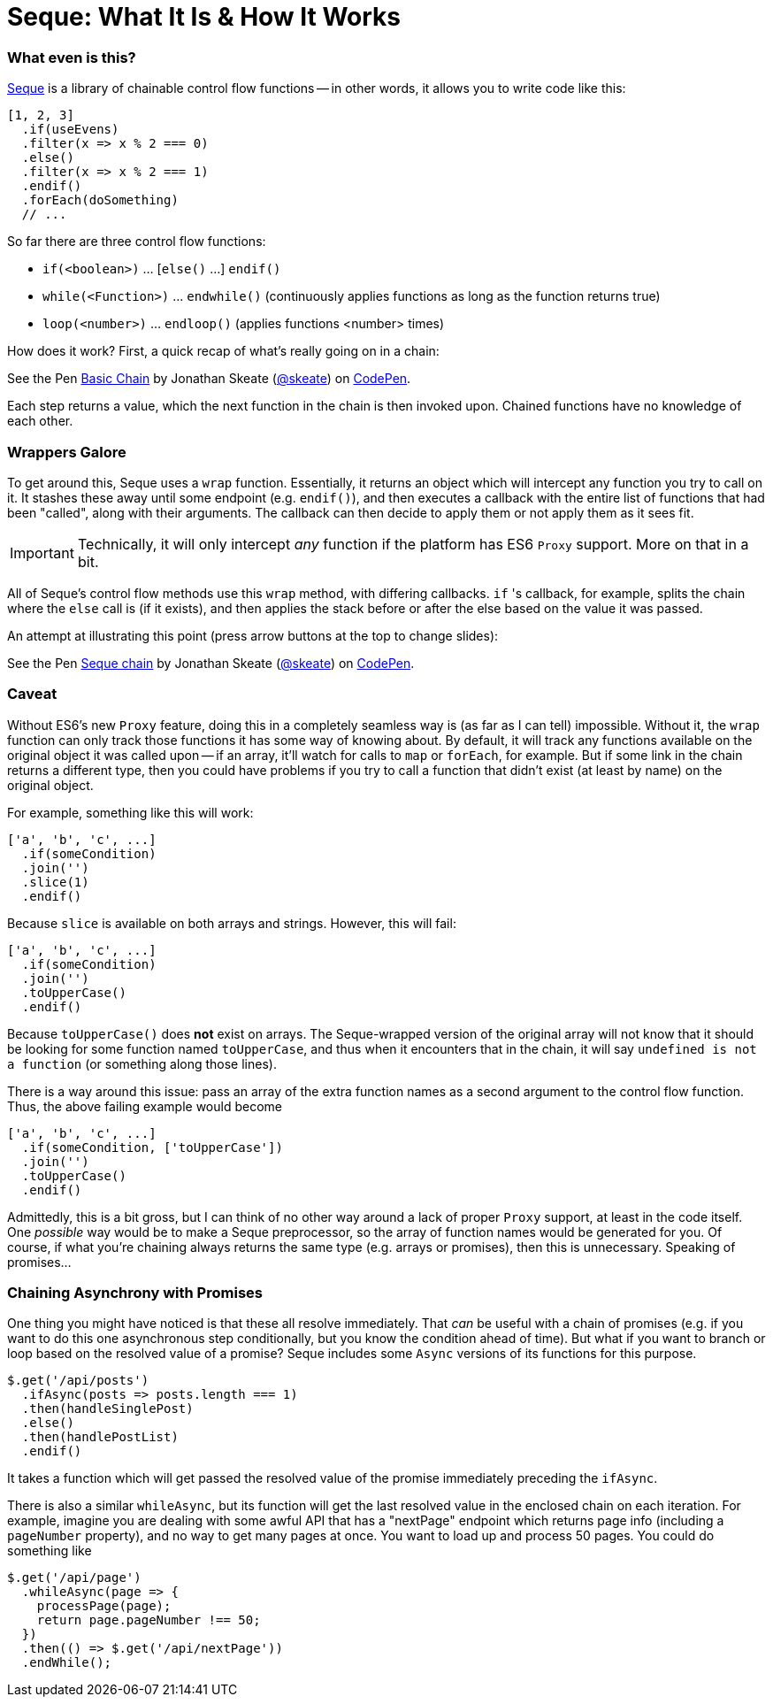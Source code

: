 = Seque: What It Is & How It Works
:hp-tags: seque, javascript

=== What even is this?

https://github.com/skeate/seque[Seque] is a library of chainable control flow functions -- in other words, it allows you to write code like this:

[source,javascript]
----
[1, 2, 3]
  .if(useEvens)
  .filter(x => x % 2 === 0)
  .else()
  .filter(x => x % 2 === 1)
  .endif()
  .forEach(doSomething)
  // ...
----

So far there are three control flow functions:

* `if(<boolean>)` ... [`else()` ...] `endif()`
* `while(<Function>)` ... `endwhile()` (continuously applies functions as long as the function returns true)
* `loop(<number>)` ... `endloop()` (applies functions <number> times)

How does it work? First, a quick recap of what's really going on in a chain:

+++
<p data-height="147" data-theme-id="16793" data-slug-hash="yNEKwg" data-default-tab="result" data-user="skeate" class='codepen'>See the Pen <a href='http://codepen.io/skeate/pen/yNEKwg/'>Basic Chain</a> by Jonathan Skeate (<a href='http://codepen.io/skeate'>@skeate</a>) on <a href='http://codepen.io'>CodePen</a>.</p>
+++

Each step returns a value, which the next function in the chain is then invoked upon. Chained functions have no knowledge of each other.

=== Wrappers Galore

To get around this, Seque uses a `wrap` function. Essentially, it returns an object which will intercept any function you try to call on it. It stashes these away until some endpoint (e.g. `endif()`), and then executes a callback with the entire list of functions that had been "called", along with their arguments. The callback can then decide to apply them or not apply them as it sees fit.

[IMPORTANT]
====
Technically, it will only intercept _any_ function if the platform has ES6 `Proxy` support. More on that in a bit.
====

All of Seque's control flow methods use this `wrap` method, with differing callbacks. `if` 's callback, for example, splits the chain where the `else` call is (if it exists), and then applies the stack before or after the else based on the value it was passed.

An attempt at illustrating this point (press arrow buttons at the top to change slides):

+++
<p data-height="268" data-theme-id="16793" data-slug-hash="VLdXJq" data-default-tab="result" data-user="skeate" class='codepen'>See the Pen <a href='http://codepen.io/skeate/pen/VLdXJq/'>Seque chain</a> by Jonathan Skeate (<a href='http://codepen.io/skeate'>@skeate</a>) on <a href='http://codepen.io'>CodePen</a>.</p>
<script async src="//assets.codepen.io/assets/embed/ei.js"></script>
+++

=== Caveat

Without ES6's new `Proxy` feature, doing this in a completely seamless way is (as far as I can tell) impossible. Without it, the `wrap` function can only track those functions it has some way of knowing about. By default, it will track any functions available on the original object it was called upon -- if an array, it'll watch for calls to `map` or `forEach`, for example. But if some link in the chain returns a different type, then you could have problems if you try to call a function that didn't exist (at least by name) on the original object.

For example, something like this will work:

[source,javascript]
----
['a', 'b', 'c', ...]
  .if(someCondition)
  .join('')
  .slice(1)
  .endif()
----

Because `slice` is available on both arrays and strings. However, this will fail:

[source,javascript]
----
['a', 'b', 'c', ...]
  .if(someCondition)
  .join('')
  .toUpperCase()
  .endif()
----

Because `toUpperCase()` does *not* exist on arrays. The Seque-wrapped version of the original array will not know that it should be looking for some function named `toUpperCase`, and thus when it encounters that in the chain, it will say `undefined is not a function` (or something along those lines).

There is a way around this issue: pass an array of the extra function names as a second argument to the control flow function. Thus, the above failing example would become

[source,javascript]
----
['a', 'b', 'c', ...]
  .if(someCondition, ['toUpperCase'])
  .join('')
  .toUpperCase()
  .endif()
----

Admittedly, this is a bit gross, but I can think of no other way around a lack of proper `Proxy` support, at least in the code itself. One _possible_ way would be to make a Seque preprocessor, so the array of function names would be generated for you. Of course, if what you're chaining always returns the same type (e.g. arrays or promises), then this is unnecessary. Speaking of promises...

=== Chaining Asynchrony with Promises

One thing you might have noticed is that these all resolve immediately. That _can_ be useful with a chain of promises (e.g. if you want to do this one asynchronous step conditionally, but you know the condition ahead of time). But what if you want to branch or loop based on the resolved value of a promise? Seque includes some `Async` versions of its functions for this purpose.

[source,javascript]
----
$.get('/api/posts')
  .ifAsync(posts => posts.length === 1)
  .then(handleSinglePost)
  .else()
  .then(handlePostList)
  .endif()
----

It takes a function which will get passed the resolved value of the promise immediately preceding the `ifAsync`.

There is also a similar `whileAsync`, but its function will get the last resolved value in the enclosed chain on each iteration. For example, imagine you are dealing with some awful API that has a "nextPage" endpoint which returns page info (including a `pageNumber` property), and no way to get many pages at once. You want to load up and process 50 pages. You could do something like

[source,javascript]
----
$.get('/api/page')
  .whileAsync(page => {
    processPage(page);
    return page.pageNumber !== 50;
  })
  .then(() => $.get('/api/nextPage'))
  .endWhile();
----

